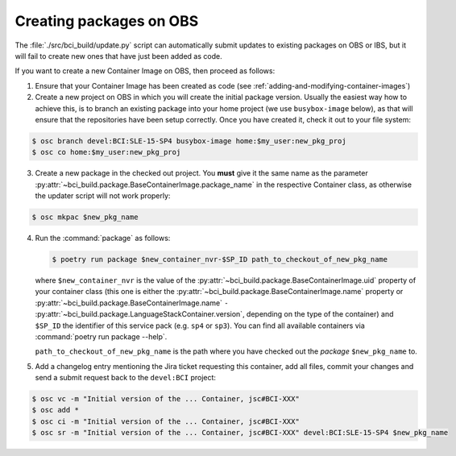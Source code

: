 Creating packages on OBS
========================

The :file:`./src/bci_build/update.py` script can automatically submit updates to
existing packages on OBS or IBS, but it will fail to create new ones that have
just been added as code.

If you want to create a new Container Image on OBS, then proceed as follows:

1. Ensure that your Container Image has been created as code (see
   :ref:`adding-and-modifying-container-images`)

2. Create a new project on OBS in which you will create the initial package
   version. Usually the easiest way how to achieve this, is to branch an
   existing package into your home project (we use ``busybox-image`` below),
   as that will ensure that the repositories have been setup correctly.
   Once you have created it, check it out to your file system:

.. code-block:: console

   $ osc branch devel:BCI:SLE-15-SP4 busybox-image home:$my_user:new_pkg_proj
   $ osc co home:$my_user:new_pkg_proj

3. Create a new package in the checked out project. You **must** give it the
   same name as the parameter
   :py:attr:`~bci_build.package.BaseContainerImage.package_name` in the
   respective Container class, as otherwise the updater script will not work properly:

.. code-block:: console

   $ osc mkpac $new_pkg_name

4. Run the :command:`package` as follows:

   .. code-block:: console

      $ poetry run package $new_container_nvr-$SP_ID path_to_checkout_of_new_pkg_name

   where ``$new_container_nvr`` is the value of the
   :py:attr:`~bci_build.package.BaseContainerImage.uid` property of your
   container class (this one is either the
   :py:attr:`~bci_build.package.BaseContainerImage.name` property or
   :py:attr:`~bci_build.package.BaseContainerImage.name` ``-``
   :py:attr:`~bci_build.package.LanguageStackContainer.version`, depending on
   the type of the container) and ``$SP_ID`` the identifier of this service pack
   (e.g. ``sp4`` or ``sp3``). You can find all available containers via
   :command:`poetry run package --help`.

   ``path_to_checkout_of_new_pkg_name`` is the path where you have checked out
   the *package* ``$new_pkg_name`` to.

5. Add a changelog entry mentioning the Jira ticket requesting this container,
   add all files, commit your changes and send a submit request back to the
   ``devel:BCI`` project:

.. code-block:: console

   $ osc vc -m "Initial version of the ... Container, jsc#BCI-XXX"
   $ osc add *
   $ osc ci -m "Initial version of the ... Container, jsc#BCI-XXX"
   $ osc sr -m "Initial version of the ... Container, jsc#BCI-XXX" devel:BCI:SLE-15-SP4 $new_pkg_name
